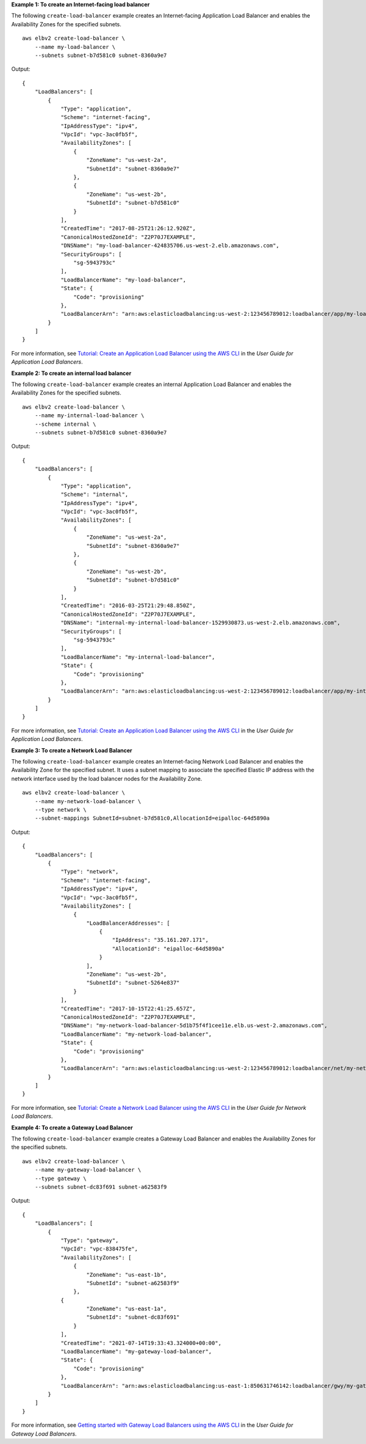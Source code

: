 **Example 1: To create an Internet-facing load balancer**

The following ``create-load-balancer`` example creates an Internet-facing Application Load Balancer and enables the Availability Zones for the specified subnets. ::

    aws elbv2 create-load-balancer \
        --name my-load-balancer \
        --subnets subnet-b7d581c0 subnet-8360a9e7

Output::

    {
        "LoadBalancers": [
            {
                "Type": "application",
                "Scheme": "internet-facing",
                "IpAddressType": "ipv4",
                "VpcId": "vpc-3ac0fb5f",
                "AvailabilityZones": [
                    {
                        "ZoneName": "us-west-2a",
                        "SubnetId": "subnet-8360a9e7"
                    },
                    {
                        "ZoneName": "us-west-2b",
                        "SubnetId": "subnet-b7d581c0"
                    }
                ],
                "CreatedTime": "2017-08-25T21:26:12.920Z",
                "CanonicalHostedZoneId": "Z2P70J7EXAMPLE",
                "DNSName": "my-load-balancer-424835706.us-west-2.elb.amazonaws.com",
                "SecurityGroups": [
                    "sg-5943793c"
                ],
                "LoadBalancerName": "my-load-balancer",
                "State": {
                    "Code": "provisioning"
                },
                "LoadBalancerArn": "arn:aws:elasticloadbalancing:us-west-2:123456789012:loadbalancer/app/my-load-balancer/50dc6c495c0c9188"
            }
        ]
    }

For more information, see `Tutorial: Create an Application Load Balancer using the AWS CLI <https://docs.aws.amazon.com/elasticloadbalancing/latest/application/tutorial-application-load-balancer-cli.html>`__ in the *User Guide for Application Load Balancers*.

**Example 2: To create an internal load balancer**

The following ``create-load-balancer`` example creates an internal Application Load Balancer and enables the Availability Zones for the specified subnets. ::

    aws elbv2 create-load-balancer \
        --name my-internal-load-balancer \
        --scheme internal \
        --subnets subnet-b7d581c0 subnet-8360a9e7

Output::

    {
        "LoadBalancers": [
            {
                "Type": "application",
                "Scheme": "internal",
                "IpAddressType": "ipv4",
                "VpcId": "vpc-3ac0fb5f",
                "AvailabilityZones": [
                    {
                        "ZoneName": "us-west-2a",
                        "SubnetId": "subnet-8360a9e7"
                    },
                    {
                        "ZoneName": "us-west-2b",
                        "SubnetId": "subnet-b7d581c0"
                    }
                ],
                "CreatedTime": "2016-03-25T21:29:48.850Z",
                "CanonicalHostedZoneId": "Z2P70J7EXAMPLE",
                "DNSName": "internal-my-internal-load-balancer-1529930873.us-west-2.elb.amazonaws.com",
                "SecurityGroups": [
                    "sg-5943793c"
                ],
                "LoadBalancerName": "my-internal-load-balancer",
                "State": {
                    "Code": "provisioning"
                },
                "LoadBalancerArn": "arn:aws:elasticloadbalancing:us-west-2:123456789012:loadbalancer/app/my-internal-load-balancer/5b49b8d4303115c2"
            }
        ]
    }

For more information, see `Tutorial: Create an Application Load Balancer using the AWS CLI <https://docs.aws.amazon.com/elasticloadbalancing/latest/application/tutorial-application-load-balancer-cli.html>`__ in the *User Guide for Application Load Balancers*.

**Example 3: To create a Network Load Balancer**

The following ``create-load-balancer`` example creates an Internet-facing Network Load Balancer and enables the Availability Zone for the specified subnet. It uses a subnet mapping to associate the specified Elastic IP address with the network interface used by the load balancer nodes for the Availability Zone. ::

    aws elbv2 create-load-balancer \
        --name my-network-load-balancer \
        --type network \
        --subnet-mappings SubnetId=subnet-b7d581c0,AllocationId=eipalloc-64d5890a

Output::

    {
        "LoadBalancers": [
            {
                "Type": "network",
                "Scheme": "internet-facing",
                "IpAddressType": "ipv4",
                "VpcId": "vpc-3ac0fb5f",
                "AvailabilityZones": [
                    {
                        "LoadBalancerAddresses": [
                            {
                                "IpAddress": "35.161.207.171",
                                "AllocationId": "eipalloc-64d5890a"
                            }
                        ],
                        "ZoneName": "us-west-2b",
                        "SubnetId": "subnet-5264e837"
                    }
                ],
                "CreatedTime": "2017-10-15T22:41:25.657Z",
                "CanonicalHostedZoneId": "Z2P70J7EXAMPLE",
                "DNSName": "my-network-load-balancer-5d1b75f4f1cee11e.elb.us-west-2.amazonaws.com",
                "LoadBalancerName": "my-network-load-balancer",
                "State": {
                    "Code": "provisioning"
                },
                "LoadBalancerArn": "arn:aws:elasticloadbalancing:us-west-2:123456789012:loadbalancer/net/my-network-load-balancer/5d1b75f4f1cee11e"
            }
        ]
    }

For more information, see `Tutorial: Create a Network Load Balancer using the AWS CLI <https://docs.aws.amazon.com/elasticloadbalancing/latest/network/network-load-balancer-cli.html>`__ in the *User Guide for Network Load Balancers*.

**Example 4: To create a Gateway Load Balancer**

The following ``create-load-balancer`` example creates a Gateway Load Balancer and enables the Availability Zones for the specified subnets. ::

    aws elbv2 create-load-balancer \
        --name my-gateway-load-balancer \
        --type gateway \
        --subnets subnet-dc83f691 subnet-a62583f9

Output::

    {
        "LoadBalancers": [
            {
                "Type": "gateway",
                "VpcId": "vpc-838475fe",
                "AvailabilityZones": [
                    {
                        "ZoneName": "us-east-1b",
                        "SubnetId": "subnet-a62583f9"
                    },
                {
                        "ZoneName": "us-east-1a",
                        "SubnetId": "subnet-dc83f691"
                    }
                ],
                "CreatedTime": "2021-07-14T19:33:43.324000+00:00",
                "LoadBalancerName": "my-gateway-load-balancer",
                "State": {
                    "Code": "provisioning"
                },
                "LoadBalancerArn": "arn:aws:elasticloadbalancing:us-east-1:850631746142:loadbalancer/gwy/my-gateway-load-balancer/dfbb5a7d32cdee79"
            }
        ]
    }

For more information, see `Getting started with Gateway Load Balancers using the AWS CLI <https://docs.aws.amazon.com/elasticloadbalancing/latest/gateway/getting-started-cli.html>`__ in the *User Guide for Gateway Load Balancers*.